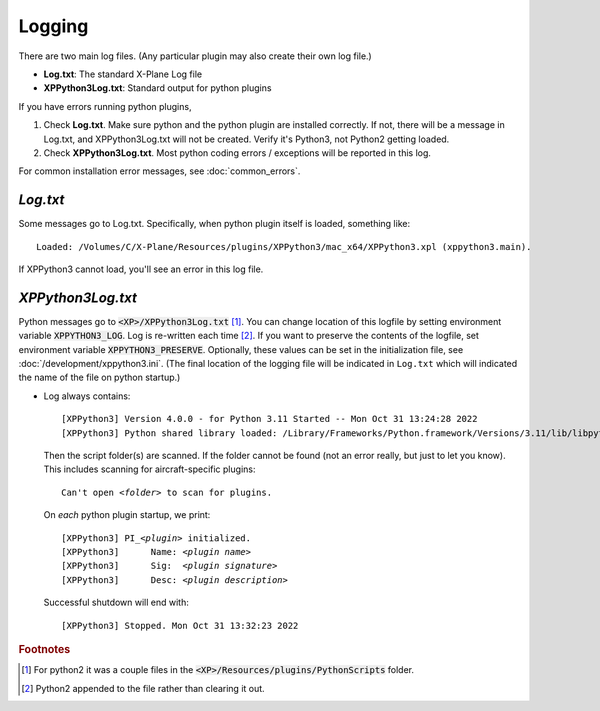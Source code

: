 Logging
-------

There are two main log files. (Any particular plugin may also create their own log file.)

* **Log.txt**: The standard X-Plane Log file
* **XPPython3Log.txt**: Standard output for python plugins

If you have errors running python plugins,

1. Check **Log.txt**. Make sure python and the python plugin are installed correctly. If not,
   there will be a message in Log.txt, and XPPython3Log.txt will not be created. Verify it's Python3, not Python2
   getting loaded.

2. Check **XPPython3Log.txt**. Most python coding errors / exceptions will be reported in this
   log.

For common installation error messages, see :doc:`common_errors`.

`Log.txt`
=========

Some messages go to Log.txt. Specifically, when python plugin itself is loaded, something like:

.. parsed-literal::

   Loaded: /Volumes/C/X-Plane/Resources/plugins/XPPython3/mac_x64/XPPython3.xpl (xppython3.main).
   
If XPPython3 cannot load, you'll see an error in this log file.

`XPPython3Log.txt`
==================

Python messages go to :code:`<XP>/XPPython3Log.txt` [#F1]_. You can change location of this logfile
by setting environment variable :code:`XPPYTHON3_LOG`. Log is re-written each time [#F2]_. If you want to preserve
the contents of the logfile, set environment variable :code:`XPPYTHON3_PRESERVE`.  Optionally, these
values can be set in the initialization file, see :doc:`/development/xppython3.ini`. (The final location
of the logging file will be indicated in ``Log.txt`` which will indicated the name of the file on python startup.)

* Log always contains:

  .. parsed-literal::

     [XPPython3] Version 4.0.0 - for Python 3.11 Started -- Mon Oct 31 13:24:28 2022
     [XPPython3] Python shared library loaded: /Library/Frameworks/Python.framework/Versions/3.11/lib/libpython3.11.dylib

  Then the script folder(s) are scanned. If the folder cannot be found (not an error really, but just to
  let you know). This includes scanning for aircraft-specific plugins:

  .. parsed-literal::

     Can\'t open *<folder>* to scan for plugins.

  On *each* python plugin startup, we print:

  .. parsed-literal::

     [XPPython3] PI\_\ *<plugin>* initialized.
     [XPPython3]      Name: *<plugin name>*
     [XPPython3]      Sig:  *<plugin signature>*
     [XPPython3]      Desc: *<plugin description>*

  Successful shutdown will end with::

     [XPPython3] Stopped. Mon Oct 31 13:32:23 2022


.. rubric:: Footnotes

.. [#F1] For python2 it was a couple files in the :code:`<XP>/Resources/plugins/PythonScripts` folder.

.. [#F2] Python2 appended to the file rather than clearing it out.
